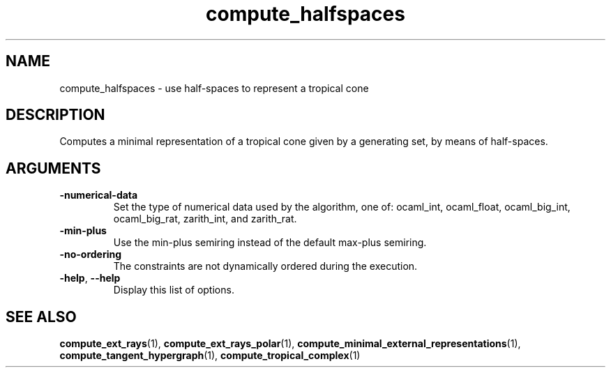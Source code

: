 .TH "compute_halfspaces" "1" "Feb 2013" "TPLib 1.3" "User Commands"
.SH "NAME"
compute_halfspaces \- use half-spaces to represent a tropical cone
.SH "DESCRIPTION"
Computes a minimal representation of a tropical cone given by a generating
set, by means of half-spaces.
.SH "ARGUMENTS"
.TP
\fB\-numerical\-data\fP
Set the type of numerical data used by the algorithm, one of: ocaml_int,
ocaml_float, ocaml_big_int, ocaml_big_rat, zarith_int, and zarith_rat.
.TP
\fB\-min\-plus\fP
Use the min\-plus semiring instead of the default max\-plus semiring.
.TP
\fB\-no\-ordering\fP
The constraints are not dynamically ordered during the execution.
.TP
\fB\-help\fP, \fB\-\-help\fP
Display this list of options.
.SH "SEE ALSO"
\fBcompute_ext_rays\fP(1), \fBcompute_ext_rays_polar\fP(1),
\fBcompute_minimal_external_representations\fP(1),
\fBcompute_tangent_hypergraph\fP(1), \fBcompute_tropical_complex\fP(1)
